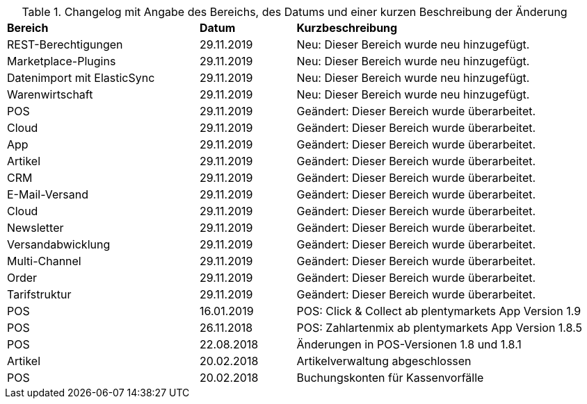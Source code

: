 [tabelle-changelog]]
.Changelog mit Angabe des Bereichs, des Datums und einer kurzen Beschreibung der Änderung
[cols="2,1,3"]
|====

|*Bereich* |*Datum* |*Kurzbeschreibung*

|REST-Berechtigungen |29.11.2019 |Neu: Dieser Bereich wurde neu hinzugefügt.
|Marketplace-Plugins |29.11.2019 |Neu: Dieser Bereich wurde neu hinzugefügt.
|Datenimport mit ElasticSync |29.11.2019 |Neu: Dieser Bereich wurde neu hinzugefügt.
|Warenwirtschaft |29.11.2019 |Neu: Dieser Bereich wurde neu hinzugefügt.
|POS |29.11.2019 |Geändert: Dieser Bereich wurde überarbeitet.
|Cloud |29.11.2019 |Geändert: Dieser Bereich wurde überarbeitet.
|App |29.11.2019 |Geändert: Dieser Bereich wurde überarbeitet.
|Artikel |29.11.2019 |Geändert: Dieser Bereich wurde überarbeitet.
|CRM |29.11.2019 |Geändert: Dieser Bereich wurde überarbeitet.
|E-Mail-Versand |29.11.2019 |Geändert: Dieser Bereich wurde überarbeitet.
|Cloud |29.11.2019 |Geändert: Dieser Bereich wurde überarbeitet.
|Newsletter |29.11.2019 |Geändert: Dieser Bereich wurde überarbeitet.
|Versandabwicklung |29.11.2019 |Geändert: Dieser Bereich wurde überarbeitet.
|Multi-Channel |29.11.2019 |Geändert: Dieser Bereich wurde überarbeitet.
|Order |29.11.2019 |Geändert: Dieser Bereich wurde überarbeitet.
|Tarifstruktur |29.11.2019 |Geändert: Dieser Bereich wurde überarbeitet.
|POS |16.01.2019 |POS: Click & Collect ab plentymarkets App Version 1.9
|POS |26.11.2018 |POS: Zahlartenmix ab plentymarkets App Version 1.8.5
|POS |22.08.2018 |Änderungen in POS-Versionen 1.8 und 1.8.1
|Artikel |20.02.2018 |Artikelverwaltung abgeschlossen
|POS |20.02.2018 |Buchungskonten für Kassenvorfälle

|====
